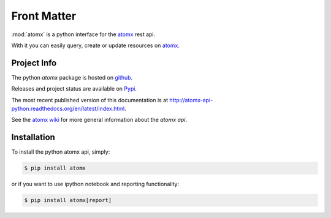 .. _front:

Front Matter
============

:mod:`atomx` is a python interface for the `atomx`_ rest api.

With it you can easily query, create or update resources on `atomx`_.


Project Info
------------

The python `atomx` package is hosted on `github <https://github.com/atomx/atomx-api-python>`_.

Releases and project status are available on `Pypi <http://pypi.python.org/pypi/atomx>`_.

The most recent published version of this documentation is at
`<http://atomx-api-python.readthedocs.org/en/latest/index.html>`_.

See the `atomx wiki <http://wiki.atomx.com/doku.php?id=api>`_
for more general information about the `atomx api`.


Installation
------------

To install the python atomx api, simply:

.. code-block:: bash

    $ pip install atomx

or if you want to use ipython notebook and reporting functionality:

.. code-block:: bash

    $ pip install atomx[report]


.. _atomx: https://www.atomx.com
